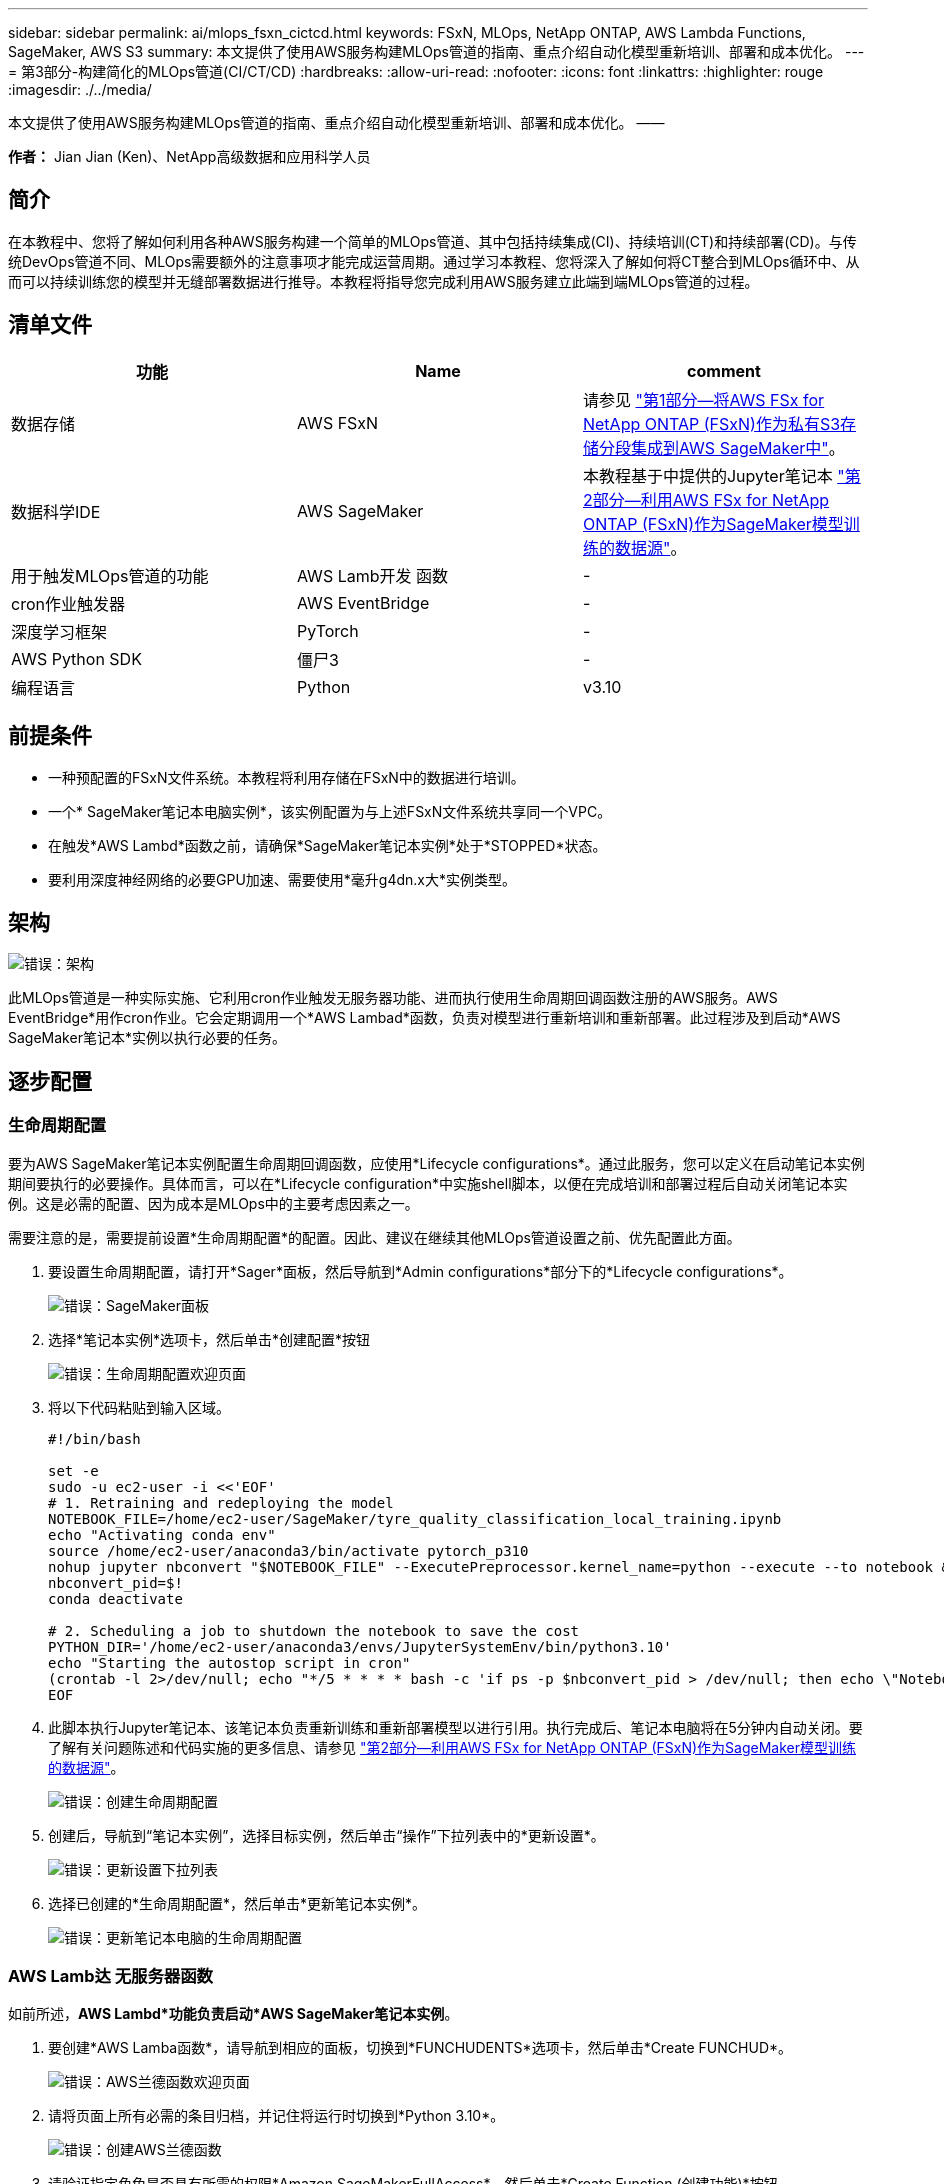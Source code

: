---
sidebar: sidebar 
permalink: ai/mlops_fsxn_cictcd.html 
keywords: FSxN, MLOps, NetApp ONTAP, AWS Lambda Functions, SageMaker, AWS S3 
summary: 本文提供了使用AWS服务构建MLOps管道的指南、重点介绍自动化模型重新培训、部署和成本优化。 
---
= 第3部分-构建简化的MLOps管道(CI/CT/CD)
:hardbreaks:
:allow-uri-read: 
:nofooter: 
:icons: font
:linkattrs: 
:highlighter: rouge
:imagesdir: ./../media/


[role="lead"]
本文提供了使用AWS服务构建MLOps管道的指南、重点介绍自动化模型重新培训、部署和成本优化。
——

*作者：*
Jian Jian (Ken)、NetApp高级数据和应用科学人员



== 简介

在本教程中、您将了解如何利用各种AWS服务构建一个简单的MLOps管道、其中包括持续集成(CI)、持续培训(CT)和持续部署(CD)。与传统DevOps管道不同、MLOps需要额外的注意事项才能完成运营周期。通过学习本教程、您将深入了解如何将CT整合到MLOps循环中、从而可以持续训练您的模型并无缝部署数据进行推导。本教程将指导您完成利用AWS服务建立此端到端MLOps管道的过程。



== 清单文件

|===
| 功能 | Name | comment 


| 数据存储 | AWS FSxN | 请参见 link:./mlops_fsxn_s3_integration.html["第1部分—将AWS FSx for NetApp ONTAP (FSxN)作为私有S3存储分段集成到AWS SageMaker中"]。 


| 数据科学IDE | AWS SageMaker | 本教程基于中提供的Jupyter笔记本 link:./mlops_fsxn_sagemaker_integration_training.html["第2部分—利用AWS FSx for NetApp ONTAP (FSxN)作为SageMaker模型训练的数据源"]。 


| 用于触发MLOps管道的功能 | AWS Lamb开发 函数 | - 


| cron作业触发器 | AWS EventBridge | - 


| 深度学习框架 | PyTorch | - 


| AWS Python SDK | 僵尸3 | - 


| 编程语言 | Python | v3.10 
|===


== 前提条件

* 一种预配置的FSxN文件系统。本教程将利用存储在FSxN中的数据进行培训。
* 一个* SageMaker笔记本电脑实例*，该实例配置为与上述FSxN文件系统共享同一个VPC。
* 在触发*AWS Lambd*函数之前，请确保*SageMaker笔记本实例*处于*STOPPED*状态。
* 要利用深度神经网络的必要GPU加速、需要使用*毫升g4dn.x大*实例类型。




== 架构

image:mlops_fsxn_cictcd_0.png["错误：架构"]

此MLOps管道是一种实际实施、它利用cron作业触发无服务器功能、进而执行使用生命周期回调函数注册的AWS服务。AWS EventBridge*用作cron作业。它会定期调用一个*AWS Lambad*函数，负责对模型进行重新培训和重新部署。此过程涉及到启动*AWS SageMaker笔记本*实例以执行必要的任务。



== 逐步配置



=== 生命周期配置

要为AWS SageMaker笔记本实例配置生命周期回调函数，应使用*Lifecycle configurations*。通过此服务，您可以定义在启动笔记本实例期间要执行的必要操作。具体而言，可以在*Lifecycle configuration*中实施shell脚本，以便在完成培训和部署过程后自动关闭笔记本实例。这是必需的配置、因为成本是MLOps中的主要考虑因素之一。

需要注意的是，需要提前设置*生命周期配置*的配置。因此、建议在继续其他MLOps管道设置之前、优先配置此方面。

. 要设置生命周期配置，请打开*Sager*面板，然后导航到*Admin configurations*部分下的*Lifecycle configurations*。
+
image:mlops_fsxn_cictcd_1.png["错误：SageMaker面板"]

. 选择*笔记本实例*选项卡，然后单击*创建配置*按钮
+
image:mlops_fsxn_cictcd_2.png["错误：生命周期配置欢迎页面"]

. 将以下代码粘贴到输入区域。
+
[source, bash]
----
#!/bin/bash

set -e
sudo -u ec2-user -i <<'EOF'
# 1. Retraining and redeploying the model
NOTEBOOK_FILE=/home/ec2-user/SageMaker/tyre_quality_classification_local_training.ipynb
echo "Activating conda env"
source /home/ec2-user/anaconda3/bin/activate pytorch_p310
nohup jupyter nbconvert "$NOTEBOOK_FILE" --ExecutePreprocessor.kernel_name=python --execute --to notebook &
nbconvert_pid=$!
conda deactivate

# 2. Scheduling a job to shutdown the notebook to save the cost
PYTHON_DIR='/home/ec2-user/anaconda3/envs/JupyterSystemEnv/bin/python3.10'
echo "Starting the autostop script in cron"
(crontab -l 2>/dev/null; echo "*/5 * * * * bash -c 'if ps -p $nbconvert_pid > /dev/null; then echo \"Notebook is still running.\" >> /var/log/jupyter.log; else echo \"Notebook execution completed.\" >> /var/log/jupyter.log; $PYTHON_DIR -c \"import boto3;boto3.client(\'sagemaker\').stop_notebook_instance(NotebookInstanceName=get_notebook_name())\" >> /var/log/jupyter.log; fi'") | crontab -
EOF
----
. 此脚本执行Jupyter笔记本、该笔记本负责重新训练和重新部署模型以进行引用。执行完成后、笔记本电脑将在5分钟内自动关闭。要了解有关问题陈述和代码实施的更多信息、请参见 link:./mlops_fsxn_sagemaker_integration_training.html["第2部分—利用AWS FSx for NetApp ONTAP (FSxN)作为SageMaker模型训练的数据源"]。
+
image:mlops_fsxn_cictcd_3.png["错误：创建生命周期配置"]

. 创建后，导航到“笔记本实例”，选择目标实例，然后单击“操作”下拉列表中的*更新设置*。
+
image:mlops_fsxn_cictcd_4.png["错误：更新设置下拉列表"]

. 选择已创建的*生命周期配置*，然后单击*更新笔记本实例*。
+
image:mlops_fsxn_cictcd_5.png["错误：更新笔记本电脑的生命周期配置"]





=== AWS Lamb达 无服务器函数

如前所述，*AWS Lambd*功能负责启动*AWS SageMaker笔记本实例*。

. 要创建*AWS Lamba函数*，请导航到相应的面板，切换到*FUNCHUDENTS*选项卡，然后单击*Create FUNCHUD*。
+
image:mlops_fsxn_cictcd_6.png["错误：AWS兰德函数欢迎页面"]

. 请将页面上所有必需的条目归档，并记住将运行时切换到*Python 3.10*。
+
image:mlops_fsxn_cictcd_7.png["错误：创建AWS兰德函数"]

. 请验证指定角色是否具有所需的权限*Amazon SageMakerFullAccess*，然后单击*Create Function (创建功能)*按钮。
+
image:mlops_fsxn_cictcd_8.png["错误：选择执行角色"]

. 选择创建的Lamb编制 函数。在代码选项卡中、将以下代码复制并粘贴到文本区域中。此代码将启动名为*fsxn-ONTAP的笔记本实例。
+
[source, python]
----
import boto3
import logging

def lambda_handler(event, context):
    client = boto3.client('sagemaker')
    logging.info('Invoking SageMaker')
    client.start_notebook_instance(NotebookInstanceName='fsxn-ontap')
    return {
        'statusCode': 200,
        'body': f'Starting notebook instance: {notebook_instance_name}'
    }
----
. 单击*DEPLE*按钮以应用此代码更改。
+
image:mlops_fsxn_cictcd_9.png["错误：部署"]

. 要指定如何触发此AWS Lambar函数、请单击添加触发器按钮。
+
image:mlops_fsxn_cictcd_10.png["错误：添加AWS函数触发器"]

. 从下拉菜单中选择EventBridge、然后单击标有创建新规则的单选按钮。在计划表达式字段中、输入 `rate(1 day)`，然后单击添加按钮以创建此新的cron作业规则并将其应用于AWS Lamb另 一个函数。
+
image:mlops_fsxn_cictcd_11.png["错误：完成触发"]



每天完成两步配置后，*AWS Lambd*功能将启动*SageMaker笔记本*，使用*FSxN*存储库中的数据执行模型重新训练，将更新的模型重新部署到生产环境，并自动关闭*SageMaker笔记本实例*以优化成本。这可确保模型保持最新。

开发MLOps管道的教程到此结束。
